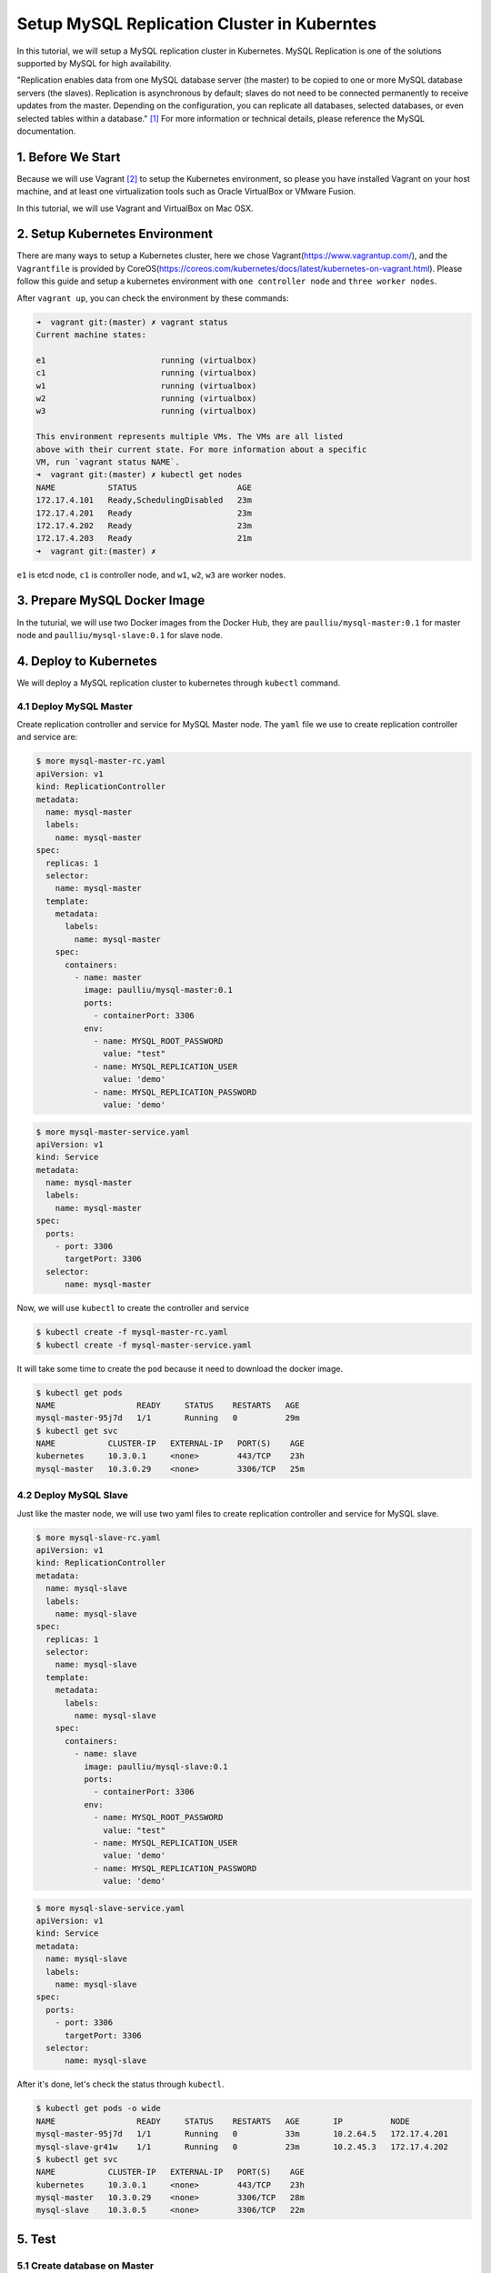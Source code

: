 Setup MySQL Replication Cluster in Kuberntes
============================================

In this tutorial, we will setup a MySQL replication cluster in Kubernetes. MySQL Replication is one of the solutions supported
by MySQL for high availability. 

"Replication enables data from one MySQL database server (the master) to be copied to one or more MySQL database servers (the slaves).
Replication is asynchronous by default; slaves do not need to be connected permanently to receive updates from the master.
Depending on the configuration, you can replicate all databases, selected databases, or even selected tables within a database." [#f1]_
For more information or technical details, please reference the MySQL documentation.


1. Before We Start
-------------------

Because we will use Vagrant [#f2]_ to setup the Kubernetes environment, so please you have installed Vagrant on your host machine, and at
least one virtualization tools such as Oracle VirtualBox or VMware Fusion.

In this tutorial, we will use Vagrant and VirtualBox on Mac OSX.

2. Setup Kubernetes Environment
--------------------------------

There are many ways to setup a Kubernetes cluster, here we chose Vagrant(https://www.vagrantup.com/), and the ``Vagrantfile`` is provided
by CoreOS(https://coreos.com/kubernetes/docs/latest/kubernetes-on-vagrant.html). Please follow this guide and setup a kubernetes environment
with ``one controller node`` and ``three worker nodes``.

After ``vagrant up``, you can check the environment by these commands:

.. code-block:: bash

    ➜  vagrant git:(master) ✗ vagrant status
    Current machine states:

    e1                        running (virtualbox)
    c1                        running (virtualbox)
    w1                        running (virtualbox)
    w2                        running (virtualbox)
    w3                        running (virtualbox)

    This environment represents multiple VMs. The VMs are all listed
    above with their current state. For more information about a specific
    VM, run `vagrant status NAME`.
    ➜  vagrant git:(master) ✗ kubectl get nodes
    NAME           STATUS                     AGE
    172.17.4.101   Ready,SchedulingDisabled   23m
    172.17.4.201   Ready                      23m
    172.17.4.202   Ready                      23m
    172.17.4.203   Ready                      21m
    ➜  vagrant git:(master) ✗

``e1`` is etcd node, ``c1`` is controller node, and ``w1``, ``w2``, ``w3`` are worker nodes.


3. Prepare MySQL Docker Image
------------------------------

In the tuturial, we will use two Docker images from the Docker Hub, they are ``paulliu/mysql-master:0.1`` for master node and
``paulliu/mysql-slave:0.1`` for slave node.

4. Deploy to Kubernetes
-----------------------

We will deploy a MySQL replication cluster to kubernetes through ``kubectl`` command.

4.1 Deploy MySQL Master
~~~~~~~~~~~~~~~~~~~~~~~

Create replication controller and service for MySQL Master node. The ``yaml`` file we use to create replication controller
and service are:

.. code-block:: yaml
    
    $ more mysql-master-rc.yaml
    apiVersion: v1
    kind: ReplicationController
    metadata:
      name: mysql-master
      labels:
        name: mysql-master
    spec:
      replicas: 1
      selector:
        name: mysql-master
      template:
        metadata:
          labels:
            name: mysql-master
        spec:
          containers:
            - name: master
              image: paulliu/mysql-master:0.1
              ports:
                - containerPort: 3306
              env:
                - name: MYSQL_ROOT_PASSWORD
                  value: "test"
                - name: MYSQL_REPLICATION_USER
                  value: 'demo'
                - name: MYSQL_REPLICATION_PASSWORD
                  value: 'demo'

.. code-block:: bash

    $ more mysql-master-service.yaml
    apiVersion: v1
    kind: Service
    metadata:
      name: mysql-master
      labels:
        name: mysql-master
    spec:
      ports:
        - port: 3306
          targetPort: 3306
      selector:
          name: mysql-master

Now, we will use ``kubectl`` to create the controller and service

.. code-block:: bash

    $ kubectl create -f mysql-master-rc.yaml
    $ kubectl create -f mysql-master-service.yaml

It will take some time to create the ``pod`` because it need to download the docker image. 

.. code-block:: bash

    $ kubectl get pods
    NAME                 READY     STATUS    RESTARTS   AGE
    mysql-master-95j7d   1/1       Running   0          29m
    $ kubectl get svc
    NAME           CLUSTER-IP   EXTERNAL-IP   PORT(S)    AGE
    kubernetes     10.3.0.1     <none>        443/TCP    23h
    mysql-master   10.3.0.29    <none>        3306/TCP   25m

4.2 Deploy MySQL Slave
~~~~~~~~~~~~~~~~~~~~~~~

Just like the master node, we will use two yaml files to create replication controller and service for MySQL slave.

.. code-block:: bash

    $ more mysql-slave-rc.yaml
    apiVersion: v1
    kind: ReplicationController
    metadata:
      name: mysql-slave
      labels:
        name: mysql-slave
    spec:
      replicas: 1
      selector:
        name: mysql-slave
      template:
        metadata:
          labels:
            name: mysql-slave
        spec:
          containers:
            - name: slave
              image: paulliu/mysql-slave:0.1
              ports:
                - containerPort: 3306
              env:
                - name: MYSQL_ROOT_PASSWORD
                  value: "test"
                - name: MYSQL_REPLICATION_USER
                  value: 'demo'
                - name: MYSQL_REPLICATION_PASSWORD
                  value: 'demo'

.. code-block:: bash

    $ more mysql-slave-service.yaml
    apiVersion: v1
    kind: Service
    metadata:
      name: mysql-slave
      labels:
        name: mysql-slave
    spec:
      ports:
        - port: 3306
          targetPort: 3306
      selector:
          name: mysql-slave

After it's done, let's check the status through ``kubectl``.

.. code-block:: bash

    $ kubectl get pods -o wide
    NAME                 READY     STATUS    RESTARTS   AGE       IP          NODE
    mysql-master-95j7d   1/1       Running   0          33m       10.2.64.5   172.17.4.201
    mysql-slave-gr41w    1/1       Running   0          23m       10.2.45.3   172.17.4.202
    $ kubectl get svc
    NAME           CLUSTER-IP   EXTERNAL-IP   PORT(S)    AGE
    kubernetes     10.3.0.1     <none>        443/TCP    23h
    mysql-master   10.3.0.29    <none>        3306/TCP   28m
    mysql-slave    10.3.0.5     <none>        3306/TCP   22m

5. Test
--------

5.1 Create database on Master
~~~~~~~~~~~~~~~~~~~~~~~~~~~~~~

First, we will check the MySQL status both on master and slave. Let's go to master pod and enter that container to check the status
of MySQL (we can do the same thing to salve node).

.. code-block:: bash

    $ kubectl exec -it mysql-master-95j7d /bin/bash
    root@mysql-master-95j7d:/# mysql -u root -p
    Enter password:
    Welcome to the MySQL monitor.  Commands end with ; or \g.
    Your MySQL connection id is 9
    Server version: 8.0.0-dmr-log MySQL Community Server (GPL)

    Copyright (c) 2000, 2016, Oracle and/or its affiliates. All rights reserved.

    Oracle is a registered trademark of Oracle Corporation and/or its
    affiliates. Other names may be trademarks of their respective
    owners.

    Type 'help;' or '\h' for help. Type '\c' to clear the current input statement.

    mysql> show databases;
    +--------------------+
    | Database           |
    +--------------------+
    | information_schema |
    | mysql              |
    | performance_schema |
    | sys                |
    +--------------------+
    4 rows in set (0.00 sec)

    mysql>

.. note::

    ``mysql-master-95j7d`` is the name of master pod and the root password of MySQL is ``test``.

Then, we will create a database and insert some data into it on MySQL master node.

on master node, we do:

.. code-block:: bash

    mysql> create database demo;
    Query OK, 1 row affected (0.02 sec)

    mysql> use demo;
    Database changed
    mysql> create table user(id int(10), name char(20));
    Query OK, 0 rows affected (0.03 sec)

    mysql> insert into user values(100, 'user1');
    Query OK, 1 row affected (0.00 sec)

    mysql> select * from user;
    +------+-------+
    | id   | name  |
    +------+-------+
    |  100 | user1 |
    +------+-------+
    1 row in set (0.00 sec)

    mysql>


5.1 Check Synchronization on Slave
~~~~~~~~~~~~~~~~~~~~~~~~~~~~~~~~~~~

Go to slave node ``kubectl exec -it mysql-slave-gr41w /bin/bash`` and check the data:

.. code-block:: bash

    mysql> show slave status\G;
    *************************** 1. row ***************************
                   Slave_IO_State: Waiting for master to send event
                      Master_Host: 10.3.0.29
                      Master_User: demo
                      Master_Port: 3306
                    Connect_Retry: 60
                  Master_Log_File: mysql-master-95j7d-bin.000003
              Read_Master_Log_Pos: 760
                   Relay_Log_File: mysql-slave-gr41w-relay-bin.000005
                    Relay_Log_Pos: 999
            Relay_Master_Log_File: mysql-master-95j7d-bin.000003
                 Slave_IO_Running: Yes
                Slave_SQL_Running: Yes
                  Replicate_Do_DB:
              Replicate_Ignore_DB:
               Replicate_Do_Table:
           Replicate_Ignore_Table:
          Replicate_Wild_Do_Table:
      Replicate_Wild_Ignore_Table:
                       Last_Errno: 0
                       Last_Error:
                     Skip_Counter: 0
              Exec_Master_Log_Pos: 760
                  Relay_Log_Space: 2997386
                  Until_Condition: None
                   Until_Log_File:
                    Until_Log_Pos: 0
               Master_SSL_Allowed: No
               Master_SSL_CA_File:
               Master_SSL_CA_Path:
                  Master_SSL_Cert:
                Master_SSL_Cipher:
                   Master_SSL_Key:
            Seconds_Behind_Master: 0
    Master_SSL_Verify_Server_Cert: No
                    Last_IO_Errno: 0
                    Last_IO_Error:
                   Last_SQL_Errno: 0
                   Last_SQL_Error:
      Replicate_Ignore_Server_Ids:
                 Master_Server_Id: 1
                      Master_UUID: 4e174462-f27d-11e6-b9eb-0a580a024005
                 Master_Info_File: /var/lib/mysql/master.info
                        SQL_Delay: 0
              SQL_Remaining_Delay: NULL
          Slave_SQL_Running_State: Slave has read all relay log; waiting for more updates
               Master_Retry_Count: 86400
                      Master_Bind:
          Last_IO_Error_Timestamp:
         Last_SQL_Error_Timestamp:
                   Master_SSL_Crl:
               Master_SSL_Crlpath:
               Retrieved_Gtid_Set:
                Executed_Gtid_Set:
                    Auto_Position: 0
             Replicate_Rewrite_DB:
                     Channel_Name:
               Master_TLS_Version:
    1 row in set (0.00 sec)

    ERROR:
    No query specified

    mysql>
    mysql>
    mysql> show databases;
    +--------------------+
    | Database           |
    +--------------------+
    | demo               |
    | information_schema |
    | mysql              |
    | performance_schema |
    | sys                |
    +--------------------+
    5 rows in set (0.00 sec)

    mysql> use demo;
    Reading table information for completion of table and column names
    You can turn off this feature to get a quicker startup with -A

    Database changed
    mysql> select * from user;
    +------+-------+
    | id   | name  |
    +------+-------+
    |  100 | user1 |
    +------+-------+
    1 row in set (0.00 sec)

    mysql>

We can see that all data are synchronized.


5.3 Replication Controller Scaling
~~~~~~~~~~~~~~~~~~~~~~~~~~~~~~~~~~~

Now we have one MySQL master pod and one MySQL slave pod. we can do some scaling, for example, let set MySQL slave node to three.

.. code-block:: bash

    kubectl get pods -o wide
    NAME                 READY     STATUS              RESTARTS   AGE       IP          NODE
    mysql-master-95j7d   1/1       Running             0          1h        10.2.64.5   172.17.4.201
    mysql-slave-4rk62    0/1       ContainerCreating   0          2s        <none>      172.17.4.203
    mysql-slave-9fjkl    0/1       ContainerCreating   0          2s        <none>      172.17.4.201
    mysql-slave-gr41w    1/1       Running             0          50m       10.2.45.3   172.17.4.202

You can see it's creating now, after few time, the nodes will be ready and we can enter one of them to check the MySQL data synchronization.

6. Reference
-------------

.. [#f1] https://dev.mysql.com/doc/refman/5.7/en/replication.html
.. [#f2] https://www.vagrantup.com/
